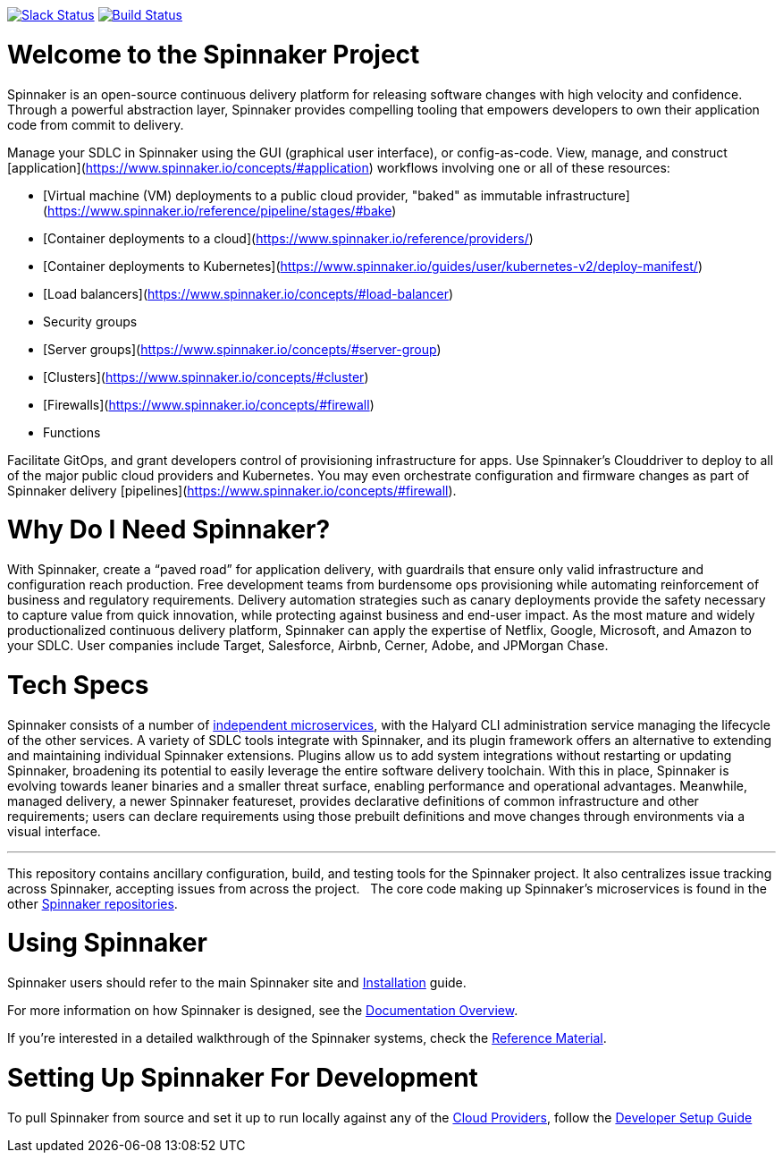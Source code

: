 :doctype: book

image:http://join.spinnaker.io/badge.svg[Slack Status,link=http://join.spinnaker.io]
image:https://travis-ci.org/spinnaker/spinnaker.svg?branch=master["Build Status", link="https://travis-ci.org/spinnaker/spinnaker"]

= Welcome to the Spinnaker Project

Spinnaker is an open-source continuous delivery platform for releasing software changes with high velocity and confidence.
Through a powerful abstraction layer, Spinnaker provides compelling tooling that empowers developers to own their application code from commit to delivery.

Manage your SDLC in Spinnaker using the GUI (graphical user interface), or config-as-code. View, manage, and construct [application](https://www.spinnaker.io/concepts/#application) workflows involving one or all of these resources: 

- [Virtual machine (VM) deployments to a public cloud provider, "baked" as immutable infrastructure](https://www.spinnaker.io/reference/pipeline/stages/#bake)
- [Container deployments to a cloud](https://www.spinnaker.io/reference/providers/)
- [Container deployments to Kubernetes](https://www.spinnaker.io/guides/user/kubernetes-v2/deploy-manifest/)
- [Load balancers](https://www.spinnaker.io/concepts/#load-balancer)
- Security groups
- [Server groups](https://www.spinnaker.io/concepts/#server-group)
- [Clusters](https://www.spinnaker.io/concepts/#cluster)
- [Firewalls](https://www.spinnaker.io/concepts/#firewall)
- Functions


Facilitate GitOps, and grant developers control of provisioning infrastructure for apps. Use Spinnaker’s Clouddriver to deploy to all of the major public cloud providers and Kubernetes. You may even orchestrate configuration and firmware changes as part of Spinnaker delivery [pipelines](https://www.spinnaker.io/concepts/#firewall).

= Why Do I Need Spinnaker?

With Spinnaker, create a “paved road” for application delivery, with guardrails that ensure only valid infrastructure and configuration reach production.
Free development teams from burdensome ops provisioning while automating reinforcement of business and regulatory requirements. Delivery automation
strategies such as canary deployments provide the safety necessary to capture value from quick innovation, while protecting against business and end-user
 impact. As the most mature and widely productionalized continuous delivery platform, Spinnaker can apply the expertise of Netflix, Google, Microsoft,
 and Amazon to your SDLC. User companies include Target, Salesforce, Airbnb, Cerner, Adobe, and JPMorgan Chase.
 
= Tech Specs

Spinnaker consists of a number of https://www.spinnaker.io/reference/architecture/[independent microservices], with the Halyard CLI administration service
managing the lifecycle of the other services. A variety of SDLC tools integrate with Spinnaker, and its plugin framework offers an alternative to extending
and maintaining individual Spinnaker extensions. Plugins allow us to add system integrations without restarting or updating Spinnaker, broadening its potential
to easily leverage the entire software delivery toolchain. With this in place, Spinnaker is evolving towards leaner binaries and a smaller threat surface,
enabling performance and operational advantages. Meanwhile, managed delivery, a newer Spinnaker featureset, provides declarative definitions of common
infrastructure and other requirements; users can declare requirements using those
prebuilt definitions and move changes through environments via a visual interface.

'''

This repository contains ancillary configuration, build, and testing tools for the Spinnaker project. It also centralizes issue tracking across Spinnaker, accepting issues from across the project.  
The core code making up Spinnaker’s microservices is found in the other https://github.com/spinnaker[Spinnaker repositories].

= Using Spinnaker

Spinnaker users should refer to the main
Spinnaker site and https://www.spinnaker.io/setup/[Installation] guide.

For more information on how Spinnaker is designed, see the https://www.spinnaker.io/concepts/[Documentation Overview].

If you're interested in a detailed walkthrough of the Spinnaker systems, check the https://www.spinnaker.io/reference/[Reference Material].

= Setting Up Spinnaker For Development

To pull Spinnaker from source and set it up to run locally against any of the https://www.spinnaker.io/setup/install/providers/#supported-providers[Cloud Providers],
follow the https://spinnaker.io/guides/developer/getting-set-up/[Developer Setup Guide]

